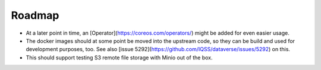 =======
Roadmap
=======

.. todo::
  This needs yet to be refactored. Goals are missing, a vision is absent.

- At a later point in time, an [Operator](https://coreos.com/operators/) might be added for even easier usage.

- The docker images should at some point be moved into the upstream code,
  so they can be build and used for development purposes, too.
  See also [issue 5292](https://github.com/IQSS/dataverse/issues/5292) on this.

- This should support testing S3 remote file storage with Minio out of the box.
